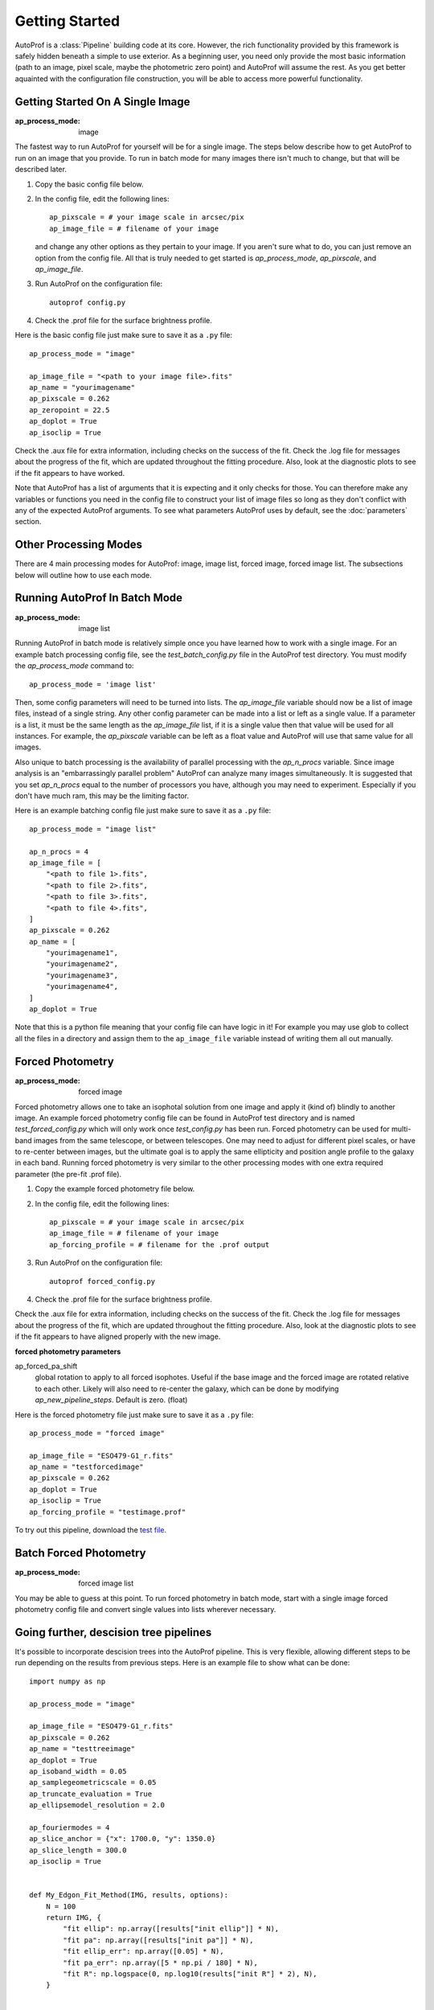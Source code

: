 ===============
Getting Started
===============

AutoProf is a :class:`Pipeline` building code at its core. However, the rich functionality provided by this framework is safely hidden beneath a simple to use exterior. As a beginning user, you need only provide the most basic information (path to an image, pixel scale, maybe the photometric zero point) and AutoProf will assume the rest. As you get better aquainted with the configuration file construction, you will be able to access more powerful functionality.


Getting Started On A Single Image
---------------------------------

:ap_process_mode: image

The fastest way to run AutoProf for yourself will be for a single image.
The steps below describe how to get AutoProf to run on an image that you provide.
To run in batch mode for many images there isn't much to change, but that will be described later.

1. Copy the basic config file below. 
#. In the config file, edit the following lines::
   
    ap_pixscale = # your image scale in arcsec/pix
    ap_image_file = # filename of your image
     
   and change any other options as they pertain to your image. If you aren't sure what to do, you can just remove an option from the config file. All that is truly needed to get started is *ap_process_mode*, *ap_pixscale*, and *ap_image_file*.
#. Run AutoProf on the configuration file::
   
    autoprof config.py
     
#. Check the .prof file for the surface brightness profile.

Here is the basic config file just make sure to save it as a ``.py`` file::

    ap_process_mode = "image"

    ap_image_file = "<path to your image file>.fits"
    ap_name = "yourimagename"
    ap_pixscale = 0.262
    ap_zeropoint = 22.5
    ap_doplot = True
    ap_isoclip = True

Check the .aux file for extra information, including checks on the success of the fit.
Check the .log file for messages about the progress of the fit, which are updated throughout the fitting procedure.
Also, look at the diagnostic plots to see if the fit appears to have worked.

Note that AutoProf has a list of arguments that it is expecting and it only checks for those.
You can therefore make any variables or functions you need in the config file to construct your list of image files so long as they don't conflict with any of the expected AutoProf arguments.
To see what parameters AutoProf uses by default, see the :doc:`parameters` section.


Other Processing Modes
----------------------

There are 4 main processing modes for AutoProf: image, image list, forced image, forced image list.
The subsections below will outline how to use each mode.

Running AutoProf In Batch Mode
------------------------------

:ap_process_mode: image list

Running AutoProf in batch mode is relatively simple once you have learned how to work with a single image.
For an example batch processing config file, see the *test_batch_config.py* file in the AutoProf test directory.
You must modify the *ap_process_mode* command to::

  ap_process_mode = 'image list'

Then, some config parameters will need to be turned into lists.
The *ap_image_file* variable should now be a list of image files, instead of a single string.
Any other config parameter can be made into a list or left as a single value.
If a parameter is a list, it must be the same length as the *ap_image_file* list, if it is a single value then that value will be used for all instances.
For example, the *ap_pixscale* variable can be left as a float value and AutoProf will use that same value for all images.

Also unique to batch processing is the availability of parallel processing with the *ap_n_procs* variable.
Since image analysis is an "embarrassingly parallel problem" AutoProf can analyze many images simultaneously.
It is suggested that you set *ap_n_procs* equal to the number of processors you have, although you may need to experiment.
Especially if you don't have much ram, this may be the limiting factor.

Here is an example batching config file just make sure to save it as a ``.py`` file::

    ap_process_mode = "image list"

    ap_n_procs = 4
    ap_image_file = [
        "<path to file 1>.fits",
        "<path to file 2>.fits",
        "<path to file 3>.fits",
        "<path to file 4>.fits",
    ]
    ap_pixscale = 0.262
    ap_name = [
        "yourimagename1",
        "yourimagename2",
        "yourimagename3",
        "yourimagename4",
    ]
    ap_doplot = True

Note that this is a python file meaning that your config file can have logic in it! For example you may use glob to collect all the files in a directory and assign them to the ``ap_image_file`` variable instead of writing them all out manually.

Forced Photometry
-----------------

:ap_process_mode: forced image

Forced photometry allows one to take an isophotal solution from one image and apply it (kind of) blindly to another image.
An example forced photometry config file can be found in AutoProf test directory and is named *test_forced_config.py* which will only work once *test_config.py* has been run.
Forced photometry can be used for multi-band images from the same telescope, or between telescopes.
One may need to adjust for different pixel scales, or have to re-center between images, but the ultimate goal is to apply the same ellipticity and position angle profile to the galaxy in each band.
Running forced photometry is very similar to the other processing modes with one extra required parameter (the pre-fit .prof file).

1. Copy the example forced photometry file below.
#. In the config file, edit the following lines::
   
    ap_pixscale = # your image scale in arcsec/pix
    ap_image_file = # filename of your image
    ap_forcing_profile = # filename for the .prof output
     
#. Run AutoProf on the configuration file::
   
    autoprof forced_config.py
     
#. Check the .prof file for the surface brightness profile.

Check the .aux file for extra information, including checks on the success of the fit.
Check the .log file for messages about the progress of the fit, which are updated throughout the fitting procedure.
Also, look at the diagnostic plots to see if the fit appears to have aligned properly with the new image.


**forced photometry parameters**

ap_forced_pa_shift
  global rotation to apply to all forced isophotes. Useful if the base image and the forced image are rotated relative to each other. Likely
  will also need to re-center the galaxy, which can be done by modifying *ap_new_pipeline_steps*. Default is zero. (float) 

Here is the forced photometry file just make sure to save it as a ``.py`` file::

    ap_process_mode = "forced image"
    
    ap_image_file = "ESO479-G1_r.fits"
    ap_name = "testforcedimage"
    ap_pixscale = 0.262
    ap_doplot = True
    ap_isoclip = True
    ap_forcing_profile = "testimage.prof"

To try out this pipeline, download the `test file <https://github.com/Autostronomy/AutoProf/raw/main/test/test_ESO479-G1_r.fits>`_.

Batch Forced Photometry
-----------------------

:ap_process_mode: forced image list

You may be able to guess at this point.
To run forced photometry in batch mode, start with a single image forced photometry config file and convert single values into lists wherever necessary.

Going further, descision tree pipelines
---------------------------------------

It's possible to incorporate descision trees into the AutoProf pipeline. This is very flexible, allowing different steps to be run depending on the results from previous steps. Here is an example file to show what can be done::

    import numpy as np

    ap_process_mode = "image"

    ap_image_file = "ESO479-G1_r.fits"
    ap_pixscale = 0.262
    ap_name = "testtreeimage"
    ap_doplot = True
    ap_isoband_width = 0.05
    ap_samplegeometricscale = 0.05
    ap_truncate_evaluation = True
    ap_ellipsemodel_resolution = 2.0

    ap_fouriermodes = 4
    ap_slice_anchor = {"x": 1700.0, "y": 1350.0}
    ap_slice_length = 300.0
    ap_isoclip = True

    
    def My_Edgon_Fit_Method(IMG, results, options):
        N = 100
        return IMG, {
            "fit ellip": np.array([results["init ellip"]] * N),
            "fit pa": np.array([results["init pa"]] * N),
            "fit ellip_err": np.array([0.05] * N),
            "fit pa_err": np.array([5 * np.pi / 180] * N),
            "fit R": np.logspace(0, np.log10(results["init R"] * 2), N),
        }


    def whenrerun(IMG, results, options):
        count_checks = 0
        for k in results["checkfit"].keys():
            if not results["checkfit"][k]:
                count_checks += 1
    
        if count_checks <= 0:  # if checks all passed, carry on
            return None, {"onloop": options["onloop"] if "onloop" in options else 0}
        elif (
            not "onloop" in options
        ):  # start by simply re-running the analysis to see if AutoProf got stuck
            return "head", {"onloop": 1}
        elif options["onloop"] == 1 and (
            not results["checkfit"]["FFT coefficients"]
            or not results["checkfit"]["isophote variability"]
        ):  # Try smoothing the fit the result was chaotic
            return "head", {"onloop": 2, "ap_regularize_scale": 3, "ap_fit_limit": 5}
        elif (
            options["onloop"] == 1 and not results["checkfit"]["Light symmetry"]
        ):  # Try testing larger area to find center if fit found high asymmetry (possibly stuck on a star)
            return "head", {"onloop": 2, "ap_centeringring": 20}
        else:  # Don't try a third time, just give up
            return None, {"onloop": options["onloop"] if "onloop" in options else 0}


    ap_new_pipeline_methods = {
        "branch edgeon": lambda IMG, results, options: (
            "edgeon" if results["init ellip"] > 0.8 else "standard",
            {},
        ),
        "branch rerun": whenrerun,
        "edgeonfit": My_Edgon_Fit_Method,
    }
    ap_new_pipeline_steps = {
        "head": [
            "background",
            "psf",
            "center",
            "isophoteinit",
            "branch edgeon",
        ],  
        "standard": [
            "isophotefit",
            "starmask",
            "isophoteextract",
            "checkfit",
            "branch rerun",
            "writeprof",
            "plot image",
            "ellipsemodel",
            "axialprofiles",
            "radialprofiles",
            "sliceprofile",
        ],
        "edgeon": [
            "edgeonfit",
            "isophoteextract",
            "radsample",
            "axialprofiles",
            "writeprof",
        ],
    }

To try out this pipeline, download the `test file <https://github.com/Autostronomy/AutoProf/raw/main/test/test_ESO479-G1_r.fits>`_.